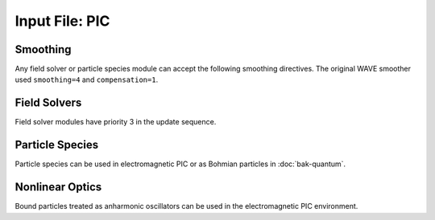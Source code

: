 Input File: PIC
===============

Smoothing
---------

Any field solver or particle species module can accept the following smoothing directives.  The original WAVE smoother used ``smoothing=4`` and ``compensation=1``.

.. py:function:: smoothing = sm

	Used to perform smoothing passes (0.25, 0.5, 0.25) on the source functions.

	:param int sm: number of smoothing passes.

.. py:function:: compensation = cn

	Apply compensation passes (-1.25 , 3.5 , -1.25) after smoother.

	:param int cn: passes of compensation after smoother

Field Solvers
-------------

Field solver modules have priority 3 in the update sequence.

.. py:function:: new electrostatic field solver { directives }

	Installs a general electrostatic field solver.  Inhomogeneous boundary conditions are imposed using
	:ref:`Conductor <conductor>` objects.  Conductor objects may fill either ghost cells or interior cells.
	The topology of conductor objects is unrestricted.  However, elliptical solvers have varying restrictions
	on the complexity of the topology.

	:param block directives: The following directives are supported:

		.. py:function:: poisson boundary condition coord = ( bc1 , bc2 )

			:param enum coord: can be ``x``, ``y``, ``z``
			:param enum bc1: boundary condition on lower side, can be ``open``, ``dirichlet``, ``neumann``.
			:param enum bc2: boundary condition on lower side, can be ``open``, ``dirichlet``, ``neumann``.

		.. py:function:: elliptical solver = slv

		 	:param enum slv: can be one of the following:

				* 1d - Allows variations along any single coordinate axis. Coordinate axis can be curvilinear. Exterior boundary conditions only.  Does not support ``open`` boundaries.
				* iterative - Supports arbitrary coordinates in any dimension.  No restrictions on topology of boundary conditions.  Does not support ``open`` boundaries.
				* facr - Cartesian coordinates, 2D or 3D.  Supports ``open`` boundaries along z-direction only.  Conductors affect only the z-boundaries.
				* eigenmode - Cartesian or cylindrical coordinates, 2D only.  Supports ``open`` boundaries along z-direction only. Conductors affect only the z-boundaries.

.. _coulomb-solver:
.. py:function:: new coulomb electromagnetic module { directives }

 	Installs a Coulomb gauge electromagnetic field solver.  Similar to WAVE field solver, but assumes continuity of sources (no divergence cleaning structure).  Cartesian coordinates only.

	:param block directives: The following directives are supported:

		.. py:function:: elliptical solver = slv

			:param enum slv: At present only ``facr`` solver is recommended.

		.. py:function:: poisson boundary condition z = ( bc1 , bc2 )

			:param enum bc1: boundary condition on lower side, can be ``open``, ``dirichlet``, ``neumann``.
			:param enum bc2: boundary condition on lower side, can be ``open``, ``dirichlet``, ``neumann``.

		.. py:function::	dipole center = (x,y,z)

			Reference point for dipole moment diagnostic

		.. py:function::	gamma beam = g

		 	Reference gamma for initializing beam potentials


.. py:function:: new curvilinear coulomb module { directives }

	Disabled in all public versions up to present.

.. _direct-solver:
.. py:function:: new direct electromagnetic module { directives }

	Create an EM module that advances Maxwell's curl equations directly, relying on continuity of sources to preserve divergence conditions.  The elliptical solver is only used for initialization.  Cartesian only.

	:param block directives: The following directives are supported:

		.. py:function:: elliptical solver = slv

			:param enum slv: can be ``facr``, ``iterative``, or ``eigenmode``

		.. py:function::	dipole center = (x,y,z)

			Reference point for dipole moment diagnostic

		.. py:function:: layer thickness = L

			:param int L: number of cells (in a single strip) occupied by absorbing layers.  If moving window is in use, layers are not added to the z boundaries.

		.. py:function:: layers = ( x0,x1,y0,y1,z0,z1 )

			Allows for control of layers at each individual boundary wall.

			:param int x0: number of cells in a single strip occupied by absorbing layers adjacent to the lower boundary in the x direction.  If 0 there are no PML media at this boundary.  Other 5 parameters are analogous.

		.. py:function:: reflection coefficient = R

		 	:param float R: Desired fraction of AMPLITUDE reflected.  If actual reflection is larger than requested, try increasing the number of layers.

.. py:function:: new curvilinear direct module { directives }

	Same as :ref:`direct electromagnetic module <direct-solver>` except for arbitrary coordinate system. Elliptical solver should be ``eigenmode``.

.. py:function:: new pgc laser module { directives }

	Create an enveloped field solver suitable for use with ponderomotive guiding center simulations.

	:param block directives: The following directives are supported:

		.. py:function:: carrier frequency = f

			:param float f: base frequency ratio for the laser radiation

		.. py:function::	polarization = p

			:param enum p: can be ``linear``, ``circular``, or ``radial``

		.. py:function:: propagator = prop

			:param enum prop: can be ``eigenmode`` or ``adi``.  In cases of significant pump depletion ``eigenmode`` is highly recommended.

		.. py:function:: modes = n

			:param int n: maximum number of radial modes to keep (eigenmode propagator only)

		.. py:function:: damping time = t

			:param float t: e-folding time in the absorbing layers

		.. py:function:: absorbing layers = l

			:param int l: number of absorbing layers


Particle Species
----------------

Particle species can be used in electromagnetic PIC or as Bohmian particles in :doc:`bak-quantum`.

.. py:function:: new species name { directives }

	:param str name: name given to the species
	:param block directives: The following directives are supported:

		Shared directives: see :ref:`boundaries <boundaries>`, :ref:`ionization`

		.. py:function:: mass = m0

			:param float m0: mass of the particle, default = 1.0

		.. py:function:: charge = q0

			:param float q0: charge of the particle, default = -1.0

		.. py:function:: particles per cell = ( Nx , Ny , Nz ) when density = n0

			Lays out particles on a subgrid of dimension :math:`N_x \times N_y \times N_z` within a cell.  The particles are weighted so that the density in the cell is ``n0``.  If particle weights are variable, the density specification is ignored (but still required), and the requested profile density is achieved in every cell.

		.. py:function:: minimum density = nmin

			:param float nmin: suppress creation of particles with density less than this

		.. py:function:: emission temperature = ( Tx , Ty , Tz )

			Thermal momentum of particles re-emitted from the boundaries

		.. py:function:: mobile = tst

			:param bool tst: set to false to hold this species immobile (defaults to true)

		.. py:function:: accelerate to pz in dt

		 	:param float pz: desired momentum of particle after acceleration
			:param float dt: time over which to accelerate particle

		.. py:function:: radiation damping = tst

			:param bool tst: set to true to apply radiation damping to the particles (default = false)

Nonlinear Optics
----------------

Bound particles treated as anharmonic oscillators can be used in the electromagnetic PIC environment.

.. py:function:: new bound name { directives }

	:param str name: name given to the bound species
	:param block directives: The following directives are supported:

		.. py:function:: mass = m0

			:param float m0: mass of the particle, default = 1.0

		.. py:function:: charge = q0

			:param float q0: charge of the particle, default = -1.0

		.. py:function:: basis = ( u1,u2,u3,v1,v2,v3,w1,w2,w3)

			Defines the :math:`{\bf u}`, :math:`{\bf v}`, and :math:`{\bf w}` unit vectors which define the principal axes of the crystal.

		.. py:function:: resonance = ( w1 , w2 , w3 )

			:param float w1: resonant frequency along u axis
			:param float w2: resonant frequency along v axis
			:param float w3: resonant frequency along w axis

		.. py:function:: damping = ( d1 , d2 , d3 )

			:param float d1: damping frequency along u axis
			:param float d2: damping frequency along v axis
			:param float d3: damping frequency along w axis

		.. py:function:: strength = ( f1 , f2 , f3 )

			:param float f1: oscillator strength along u axis
			:param float f2: oscillator strength along v axis
			:param float f3: oscillator strength along w axis

		.. py:function:: a1 = ( a11 , a12 , a13 , a14 , a15 , a16)

			First row of the second order anharmonic tensor

		.. py:function:: a2 = ( a21 , a22 , a23 , a24 , a25 , a26)

			Second row of the second order anharmonic tensor

		.. py:function:: a3 = ( a31 , a32 , a33 , a34 , a35 , a36)

			Third row of the second order anharmonic tensor

		.. py:function:: b = b0

			:param float b0: cubic anharmonic coefficient

		.. py:function:: d = d0

			:param float d0: quintic anharmonic coefficient

		.. py:function:: phi = q1

			:param float q1: Rotation about z in degrees.  Initial orientation has principal axes aligned with standard basis.  This rotation happens before the theta rotation.

		.. py:function:: theta = q2

			:param float q2: Rotation about y in degrees.  Initial orientation has principal axes aligned with standard basis.  This rotation happens after the phi rotation.
